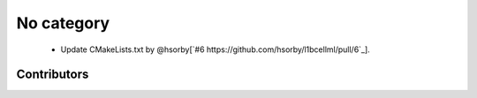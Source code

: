 
No category
===========

 * Update CMakeLists.txt by @hsorby[`#6 https://github.com/hsorby/l1bcellml/pull/6`_].

Contributors
------------

.. image:: https://avatars.githubusercontent.com/u/778048?v=4
   :height: 24
   :width: 24
